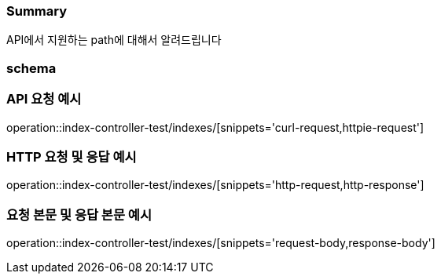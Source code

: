 === Summary
API에서 지원하는 path에 대해서 알려드립니다

=== schema

=== API 요청 예시
operation::index-controller-test/indexes/[snippets='curl-request,httpie-request']

=== HTTP 요청 및 응답 예시
operation::index-controller-test/indexes/[snippets='http-request,http-response']

=== 요청 본문 및 응답 본문 예시
operation::index-controller-test/indexes/[snippets='request-body,response-body']